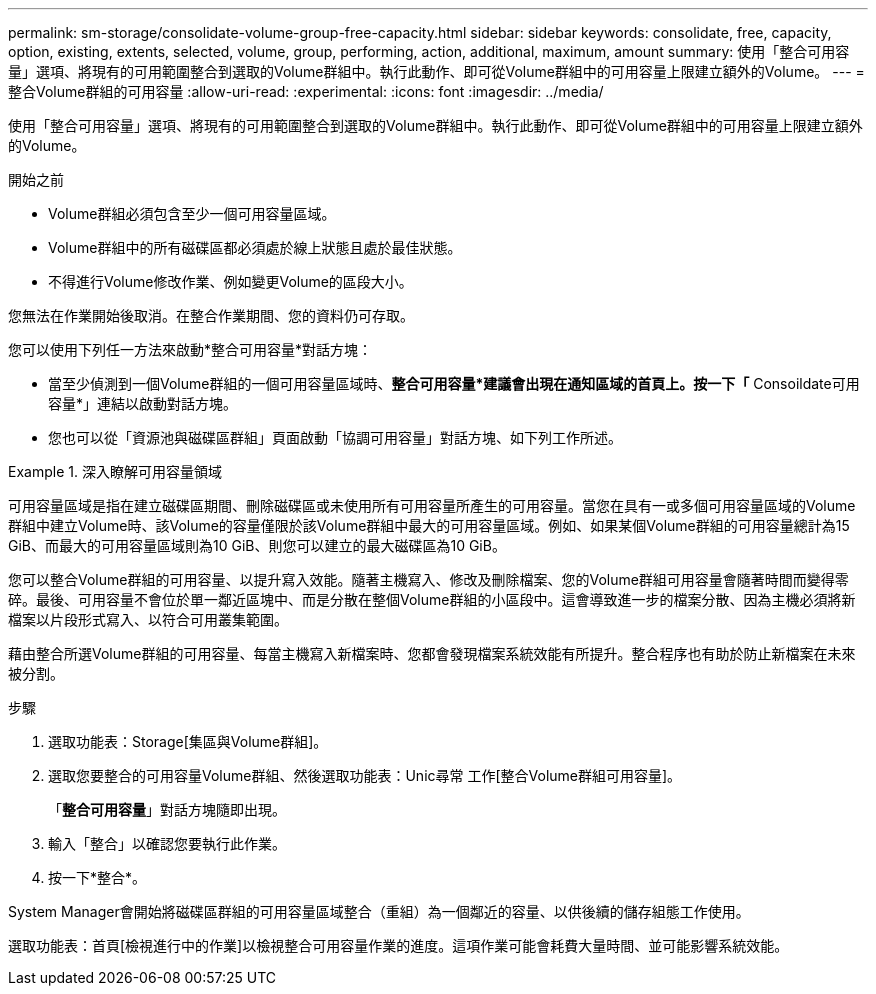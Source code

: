---
permalink: sm-storage/consolidate-volume-group-free-capacity.html 
sidebar: sidebar 
keywords: consolidate, free, capacity, option, existing, extents, selected, volume, group, performing, action, additional, maximum, amount 
summary: 使用「整合可用容量」選項、將現有的可用範圍整合到選取的Volume群組中。執行此動作、即可從Volume群組中的可用容量上限建立額外的Volume。 
---
= 整合Volume群組的可用容量
:allow-uri-read: 
:experimental: 
:icons: font
:imagesdir: ../media/


[role="lead"]
使用「整合可用容量」選項、將現有的可用範圍整合到選取的Volume群組中。執行此動作、即可從Volume群組中的可用容量上限建立額外的Volume。

.開始之前
* Volume群組必須包含至少一個可用容量區域。
* Volume群組中的所有磁碟區都必須處於線上狀態且處於最佳狀態。
* 不得進行Volume修改作業、例如變更Volume的區段大小。


您無法在作業開始後取消。在整合作業期間、您的資料仍可存取。

您可以使用下列任一方法來啟動*整合可用容量*對話方塊：

* 當至少偵測到一個Volume群組的一個可用容量區域時、*整合可用容量*建議會出現在通知區域的首頁上。按一下「* Consoildate可用容量*」連結以啟動對話方塊。
* 您也可以從「資源池與磁碟區群組」頁面啟動「協調可用容量」對話方塊、如下列工作所述。


.深入瞭解可用容量領域
====
可用容量區域是指在建立磁碟區期間、刪除磁碟區或未使用所有可用容量所產生的可用容量。當您在具有一或多個可用容量區域的Volume群組中建立Volume時、該Volume的容量僅限於該Volume群組中最大的可用容量區域。例如、如果某個Volume群組的可用容量總計為15 GiB、而最大的可用容量區域則為10 GiB、則您可以建立的最大磁碟區為10 GiB。

您可以整合Volume群組的可用容量、以提升寫入效能。隨著主機寫入、修改及刪除檔案、您的Volume群組可用容量會隨著時間而變得零碎。最後、可用容量不會位於單一鄰近區塊中、而是分散在整個Volume群組的小區段中。這會導致進一步的檔案分散、因為主機必須將新檔案以片段形式寫入、以符合可用叢集範圍。

藉由整合所選Volume群組的可用容量、每當主機寫入新檔案時、您都會發現檔案系統效能有所提升。整合程序也有助於防止新檔案在未來被分割。

====
.步驟
. 選取功能表：Storage[集區與Volume群組]。
. 選取您要整合的可用容量Volume群組、然後選取功能表：Unic尋常 工作[整合Volume群組可用容量]。
+
「*整合可用容量*」對話方塊隨即出現。

. 輸入「整合」以確認您要執行此作業。
. 按一下*整合*。


System Manager會開始將磁碟區群組的可用容量區域整合（重組）為一個鄰近的容量、以供後續的儲存組態工作使用。

選取功能表：首頁[檢視進行中的作業]以檢視整合可用容量作業的進度。這項作業可能會耗費大量時間、並可能影響系統效能。
